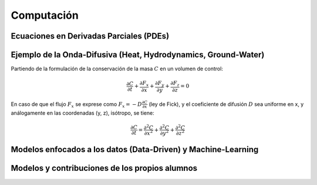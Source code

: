 Computación
============

Ecuaciones en Derivadas Parciales (PDEs)
----------------------------------------

Ejemplo de la Onda-Difusiva (Heat, Hydrodynamics, Ground-Water)
---------------------------------------------------------------
Partiendo de la formulación de la conservación de la masa :math:`C` en un volumen de control:

.. math::

  \frac{\partial C}{\partial t}+ \frac{\partial F_x}{\partial x}+ \frac{\partial F_y}{\partial y}+ \frac{\partial F_z}{\partial z}=0

En caso de que el flujo :math:`F_x` se exprese como :math:`F_x=-D\frac{\partial C}{\partial x}`  (ley de Fick),
y el coeficiente de difusión :math:`D` sea uniforme en x, y análogamente en las coordenadas (y, z), isótropo, se tiene:

.. math::

  \frac{\partial C}{\partial t}= \frac{\partial^2 C}{\partial x^2}+ \frac{\partial^2 C}{\partial y^2}+ \frac{\partial^2 C}{\partial z^2}


Modelos enfocados a los datos (Data-Driven) y Machine-Learning
--------------------------------------------------------------

Modelos y contribuciones de los propios alumnos
-----------------------------------------------


